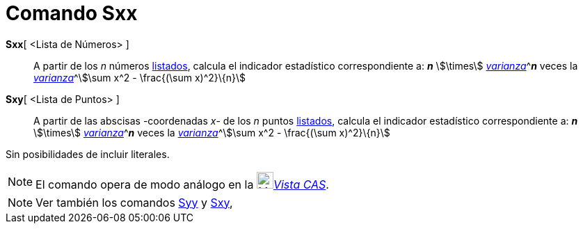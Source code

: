 = Comando Sxx
:page-en: commands/Sxx
ifdef::env-github[:imagesdir: /es/modules/ROOT/assets/images]

*Sxx*[ <Lista de Números> ]::
  A partir de los _n_ números xref:/Listas.adoc[listados], calcula el indicador estadístico correspondiente a: *_n_*
  stem:[\times] xref:/commands/Varianza.adoc[_varianza_]^[.small]#*_n_* veces la
  xref:/commands/Varianza.adoc[_varianza_]#^stem:[\sum x^2 - \frac{(\sum x)^2}\{n}]

*Sxy*[ <Lista de Puntos> ]::
  A partir de las abscisas -coordenadas _x_- de los _n_ puntos xref:/Listas.adoc[listados], calcula el indicador
  estadístico correspondiente a: *_n_* stem:[\times] xref:/commands/Varianza.adoc[_varianza_]^[.small]#*_n_* veces la
  xref:/commands/Varianza.adoc[_varianza_]#^stem:[\sum x^2 - \frac{(\sum x)^2}\{n}]

Sin posibilidades de incluir literales.

[NOTE]
====

El comando opera de modo análogo en la xref:/Vista_CAS.adoc[image:24px-Menu_view_cas.svg.png[Menu view
cas.svg,width=24,height=24]]__xref:/Vista_CAS.adoc[Vista CAS]__.

====

[NOTE]
====

Ver también los comandos xref:/commands/Syy.adoc[Syy] y xref:/commands/Sxy.adoc[Sxy],

====
